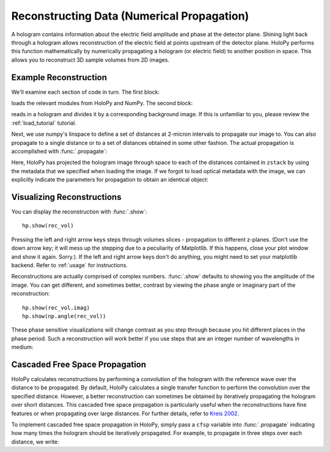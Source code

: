 .. _recon_tutorial:

Reconstructing Data (Numerical Propagation)
===========================================

A hologram contains information about the electric field amplitude and phase at
the detector plane. Shining light back through a hologram allows reconstruction
of the electric field at points upstream of the detector plane. HoloPy performs
this function mathematically by numerically propagating a hologram (or electric
field) to another position in space. This allows you to reconstruct 3D sample
volumes from 2D images.

Example Reconstruction
~~~~~~~~~~~~~~~~~~~~~~

.. plot:: pyplots/basic_recon.py
   :include-source:

We'll examine each section of code in turn. The first block:

..  testcode::

    import numpy as np
    import holopy as hp
    from holopy.core.io import get_example_data_path, load_average
    from holopy.core.process import bg_correct

loads the relevant modules from HoloPy and NumPy. The second block:

..  testcode::
    
    imagepath = get_example_data_path('image01.jpg')
    raw_holo = hp.load_image(imagepath, spacing = 0.0851, medium_index = 1.33, illum_wavelen = 0.66)
    bgpath = get_example_data_path(['bg01.jpg','bg02.jpg','bg03.jpg'])
    bg = load_average(bgpath, refimg = raw_holo)
    holo = bg_correct(raw_holo, bg)

reads in a hologram and divides it by a corresponding background image.
If this is unfamiliar to you, please review the :ref:`load_tutorial` tutorial.

Next, we use numpy's linspace to define a set of distances at 2-micron intervals
to propagate our image to. You can also propagate to a single distance or to a
set of distances obtained in some other fashion. The actual propagation is
accomplished with :func:`.propagate`:

..  testcode::

    zstack = np.linspace(0, 20, 11)
    rec_vol = hp.propagate(holo, zstack)

..  testcode::
    :hide:
    
    print(rec_vol.values[0,0,0])

..  testoutput::
    :hide:

    (0.919642857143+0j)


Here, HoloPy has projected the hologram image through space to each of the
distances contained in ``zstack`` by using the metadata that we specified when
loading the image. If we forgot to load optical metadata with the image, we can
explicitly indicate the parameters for propagation to obtain an identical
object:

..  testcode::

    rec_vol = hp.propagate(holo, zstack, illum_wavelen = 0.660, medium_index = 1.33)


Visualizing Reconstructions
~~~~~~~~~~~~~~~~~~~~~~~~~~~

You can display the reconstruction with :func:`.show`::
  
  hp.show(rec_vol)

Pressing the left and right arrow keys steps through volumes slices -
propagation to different z-planes. (Don't use the down arrow key; it will mess
up the stepping due to a peculiarity of Matplotlib. If this happens, close your
plot window and show it again. Sorry.). If the left and right arrow keys don't
do anything, you might need to set your matplotlib backend. Refer to
:ref:`usage` for instructions.

Reconstructions are actually comprised of complex numbers. :func:`.show`
defaults to showing you the amplitude of the image. You can get different, and
sometimes better, contrast by viewing the phase angle or imaginary part of the
reconstruction::

  hp.show(rec_vol.imag)
  hp.show(np.angle(rec_vol))

These phase sensitive visualizations will change contrast as you step through
because you hit different places in the phase period. Such a reconstruction will
work better if you use steps that are an integer number of wavelengths in
medium:

..  testcode::
    
  med_wavelen = holo.illum_wavelen / holo.medium_index
  rec_vol = hp.propagate(holo, zstack*med_wavelen)
  hp.show(rec_vol.imag)

..  testcode::
    :hide:

    print(rec_vol[0,0,0].imag.values)

..  testoutput::
    :hide:
    
    0.0


Cascaded Free Space Propagation
~~~~~~~~~~~~~~~~~~~~~~~~~~~~~~~

HoloPy calculates reconstructions by performing a convolution of the hologram
with the reference wave over the distance to be propagated. By default, HoloPy
calculates a single transfer function to perform the convolution over the
specified distance. However, a better reconstruction can sometimes be obtained
by iteratively propagating the hologram over short distances. This cascaded free
space propagation is particularly useful when the reconstructions have fine
features or when propagating over large distances. For further details, refer to
`Kreis 2002
<http://opensample.info/frequency-analysis-of-digital-holography-with-reconstruction-by-convolution>`_.

To implement cascaded free space propagation in HoloPy, simply pass a ``cfsp``
variable into :func:`.propagate` indicating how many times the hologram should
be iteratively propagated. For example, to propagate in three steps over each
distance, we write:

..  testcode::
    
    rec_vol = hp.propagate(holo, zstack, cfsp = 3)

..  testcode::
    :hide:

    print(rec_vol.values[0,0,0])

..  testoutput::
    :hide:

    (0.919642857143+0j)
